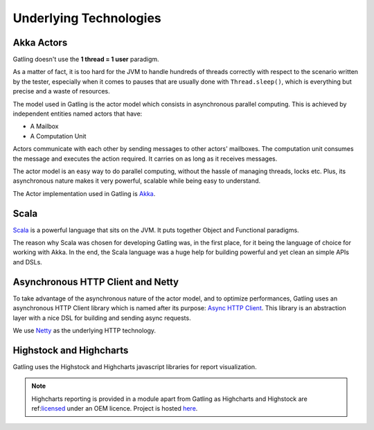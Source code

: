 .. _technologies:

#######################
Underlying Technologies
#######################

.. _akka-actors:

Akka Actors
===========

Gatling doesn't use the **1 thread = 1 user** paradigm.

As a matter of fact, it is too hard for the JVM to handle hundreds of threads correctly with respect to the scenario written by the tester, especially when it comes to pauses that are usually done with ``Thread.sleep()``, which is everything but precise and a waste of resources.

The model used in Gatling is the actor model which consists in asynchronous parallel computing. This is achieved by independent entities named actors that have:

* A Mailbox
* A Computation Unit

Actors communicate with each other by sending messages to other actors' mailboxes. The computation unit consumes the message and executes the action required. It carries on as long as it receives messages.

The actor model is an easy way to do parallel computing, without the hassle of managing threads, locks etc. Plus, its asynchronous nature makes it very powerful, scalable while being easy to understand.

The Actor implementation used in Gatling is `Akka <http://akka.io>`_.

.. _scala:

Scala
=====

`Scala <http://www.scala-lang.org>`_ is a powerful language that sits on the JVM. It puts together Object and Functional paradigms.

The reason why Scala was chosen for developing Gatling was, in the first place, for it being the language of choice for working with Akka.
In the end, the Scala language was a huge help for building powerful and yet clean an simple APIs and DSLs.

.. _ahc-netty :

Asynchronous HTTP Client and Netty
==================================

To take advantage of the asynchronous nature of the actor model, and to optimize performances, Gatling uses an asynchronous HTTP Client library which is named after its purpose: `Async HTTP Client <https://github.com/AsyncHttpClient/async-http-client>`_. This library is an abstraction layer with a nice DSL for building and sending async requests.

We use `Netty <http://www.netty.io>`_ as the underlying HTTP technology.

.. _highstock:

Highstock and Highcharts
========================

Gatling uses the Highstock and Highcharts javascript libraries for report visualization.

.. note::
  Highcharts reporting is provided in a module apart from Gatling as Highcharts and Highstock are ref:`licensed <license>`_ under an OEM licence. Project is hosted `here <https://github.com/excilys/gatling-highcharts>`_.